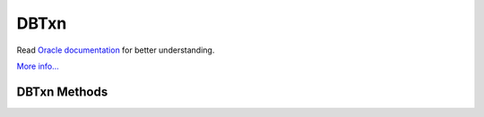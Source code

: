 .. $Id$

=====
DBTxn
=====

Read `Oracle documentation
<http://download.oracle.com/docs/cd/E17076_02/html/programmer_reference/index.html>`__
for better understanding.

`More info...
<http://download.oracle.com/docs/cd/E17076_02/html/api_reference/
C/txn.html>`__

DBTxn Methods
-------------

.. function:: abort()

   Aborts the transaction
   `More info...
   <http://download.oracle.com/docs/cd/E17076_02/html/api_reference/
   C/txnabort.html>`__

.. function:: commit(flags=0)

   Ends the transaction, committing any changes to the databases.
   `More info...
   <http://download.oracle.com/docs/cd/E17076_02/html/api_reference/
   C/txncommit.html>`__

.. function:: id()

   The txn_id function returns the unique transaction id associated with
   the specified transaction.
   `More info...
   <http://download.oracle.com/docs/cd/E17076_02/html/api_reference/
   C/txnid.html>`__

.. function:: prepare(gid)

   Initiates the beginning of a two-phase commit. A global identifier
   parameter is required, which is a value unique across all processes
   involved in the commit. It must be a string of DB_GID_SIZE bytes.
   `More info...
   <http://download.oracle.com/docs/cd/E17076_02/html/api_reference/
   C/txnprepare.html>`__

.. function:: discard()

   This method frees up all the per-process resources associated with
   the specified transaction, neither committing nor aborting the
   transaction. The transaction will be keep in "unresolved" state. This
   call may be used only after calls to "dbenv.txn_recover()". A
   "unresolved" transaction will be returned again thru new calls to
   "dbenv.txn_recover()".
   
   For example, when there are multiple global transaction managers
   recovering transactions in a single Berkeley DB environment, any
   transactions returned by "dbenv.txn_recover()" that are not handled
   by the current global transaction manager should be discarded using
   "txn.discard()".

   `More info...
   <http://download.oracle.com/docs/cd/E17076_02/html/api_reference/
   C/txndiscard.html>`__

.. function:: set_timeout(timeout, flags)

   Sets timeout values for locks or transactions for the specified
   transaction.
   `More info...
   <http://download.oracle.com/docs/cd/E17076_02/html/api_reference/
   C/txnset_timeout.html>`__

.. function:: get_name(name)

   Returns the string associated with the transaction.
   `More info...
   <http://download.oracle.com/docs/cd/E17076_02/html/api_reference/
   C/txnget_name.html>`__

.. function:: set_name(name)

   Associates the specified string with the transaction.
   `More info...
   <http://download.oracle.com/docs/cd/E17076_02/html/api_reference/
   C/txnset_name.html>`__

